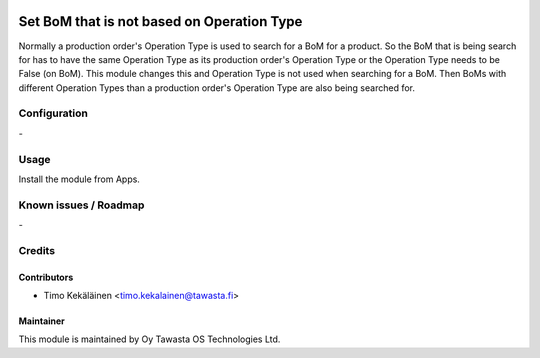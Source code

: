 .. image:: https://img.shields.io/badge/licence-AGPL--3-blue.svg
   :target: http://www.gnu.org/licenses/agpl-3.0-standalone.html
   :alt: License: AGPL-3

===========================================
Set BoM that is not based on Operation Type
===========================================

Normally a production order's Operation Type is used to search for
a BoM for a product. So the BoM that is being search for has to
have the same Operation Type as its production order's Operation
Type or the Operation Type needs to be False (on BoM). This module
changes this and Operation Type is not used when searching for a BoM.
Then BoMs with different Operation Types than a production order's
Operation Type are also being searched for.

Configuration
=============
\-

Usage
=====
Install the module from Apps.

Known issues / Roadmap
======================
\-

Credits
=======

Contributors
------------

* Timo Kekäläinen <timo.kekalainen@tawasta.fi>

Maintainer
----------

.. image:: http://tawasta.fi/templates/tawastrap/images/logo.png
   :alt: Oy Tawasta OS Technologies Ltd.
   :target: http://tawasta.fi/

This module is maintained by Oy Tawasta OS Technologies Ltd.

